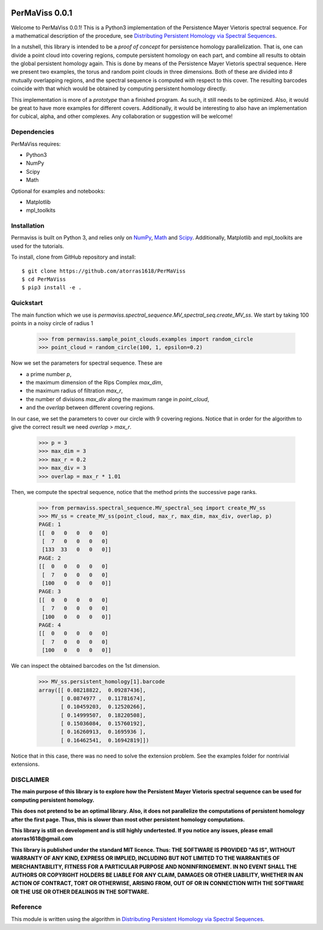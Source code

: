 
.. image:: https://github.com/atorras1618/permaviss/workflows/test/badge.svg
   :target: https://github.com/atorras1618/PerMaViss/actions?query=workflow%3Atest+branch%3Amaster

PerMaViss 0.0.1
***************

Welcome to PerMaViss 0.0.1! This is a Python3 implementation of the Persistence Mayer Vietoris spectral sequence. 
For a mathematical description of the procedure, see `Distributing Persistent Homology via Spectral Sequences <https://arxiv.org/abs/1907.05228>`_. 

In a nutshell, this library is intended to be a `proof of concept` for persistence homology parallelization. That is, one can divide a point cloud into covering regions, compute persistent homology on each part, and combine all results to obtain the global persistent homology again. This is done by means of the Persistence Mayer Vietoris spectral sequence. Here we present two examples, the torus and random point clouds in three dimensions. Both of these are divided into `8` mutually overlapping regions, and the spectral sequence is computed with respect to this cover. The resulting barcodes coincide with that which would be obtained by computing persistent homology directly.

This implementation is more of a `prototype` than a finished program. As such, it still needs to be optimized. Also, it would be great to have more examples for different covers. Additionally, it would be interesting to also have an implementation for cubical, alpha, and other complexes. Any collaboration or suggestion will be welcome!


.. image:: docs/examples/3Dextension.png
   :width: 700 
   :align: center
   

Dependencies
============

PerMaViss requires:

- Python3
- NumPy
- Scipy
- Math

Optional for examples and notebooks:

- Matplotlib
- mpl_toolkits


Installation
============

Permaviss is built on Python 3, and relies only on `NumPy <http://www.numpy.org/>`_, `Math <https://docs.python.org/2/library/math.html>`_ and `Scipy <https://www.scipy.org/>`_. 
Additionally, Matplotlib and mpl_toolkits are used for the tutorials. 

To install, clone from GitHub repository and install::

    $ git clone https://github.com/atorras1618/PerMaViss
    $ cd PerMaViss
    $ pip3 install -e .

Quickstart
==========

The main function which we use is `permaviss.spectral_sequence.MV_spectral_seq.create_MV_ss`.
We start by taking 100 points in a noisy circle of radius 1

    >>> from permaviss.sample_point_clouds.examples import random_circle
    >>> point_cloud = random_circle(100, 1, epsilon=0.2)

Now we set the parameters for spectral sequence. These are

- a prime number `p`,

- the maximum dimension of the Rips Complex `max_dim`,

- the maximum radius of filtration `max_r`,

- the number of divisions `max_div` along the maximum range in `point_cloud`,

- and the `overlap` between different covering regions.

In our case, we set the parameters to cover our circle with 9 covering regions.
Notice that  in order for the algorithm to give the correct result we need `overlap > max_r`.

    >>> p = 3
    >>> max_dim = 3
    >>> max_r = 0.2
    >>> max_div = 3
    >>> overlap = max_r * 1.01

Then, we compute the spectral sequence, notice that the method prints the successive page ranks.

    >>> from permaviss.spectral_sequence.MV_spectral_seq import create_MV_ss
    >>> MV_ss = create_MV_ss(point_cloud, max_r, max_dim, max_div, overlap, p)
    PAGE: 1
    [[  0   0   0   0   0]
     [  7   0   0   0   0]
     [133  33   0   0   0]]
    PAGE: 2
    [[  0   0   0   0   0]
     [  7   0   0   0   0]
     [100   0   0   0   0]]
    PAGE: 3
    [[  0   0   0   0   0]
     [  7   0   0   0   0]
     [100   0   0   0   0]]
    PAGE: 4
    [[  0   0   0   0   0]
     [  7   0   0   0   0]
     [100   0   0   0   0]]

We can inspect the obtained barcodes on the 1st dimension.

    >>> MV_ss.persistent_homology[1].barcode
    array([[ 0.08218822,  0.09287436],
           [ 0.0874977 ,  0.11781674],
           [ 0.10459203,  0.12520266],
           [ 0.14999507,  0.18220508],
           [ 0.15036084,  0.15760192],
           [ 0.16260913,  0.1695936 ],
           [ 0.16462541,  0.16942819]])

Notice that in this case, there was no need to solve the extension problem. See the examples folder for nontrivial extensions.


DISCLAIMER
==========

**The main purpose of this library is to explore how the Persistent Mayer Vietoris spectral sequence can be used for computing persistent homology.**

**This does not pretend to be an optimal library. Also, it does not parallelize the computations of persistent homology after the first page. Thus, this is slower than most other persistent homology computations.**

**This library is still on development and is still highly undertested. If you notice any issues, please email
atorras1618@gmail.com**

**This library is published under the standard MIT licence. Thus:
THE SOFTWARE IS PROVIDED "AS IS", WITHOUT WARRANTY OF ANY KIND, EXPRESS OR
IMPLIED, INCLUDING BUT NOT LIMITED TO THE WARRANTIES OF MERCHANTABILITY,
FITNESS FOR A PARTICULAR PURPOSE AND NONINFRINGEMENT. IN NO EVENT SHALL THE
AUTHORS OR COPYRIGHT HOLDERS BE LIABLE FOR ANY CLAIM, DAMAGES OR OTHER
LIABILITY, WHETHER IN AN ACTION OF CONTRACT, TORT OR OTHERWISE, ARISING FROM,
OUT OF OR IN CONNECTION WITH THE SOFTWARE OR THE USE OR OTHER DEALINGS IN THE
SOFTWARE.**

Reference
=========

This module is written using the algorithm in `Distributing Persistent Homology via Spectral Sequences <https://arxiv.org/abs/1907.05228>`_.

